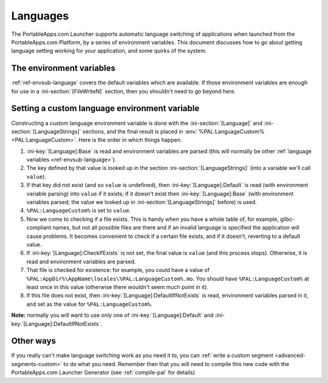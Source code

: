 .. _topics-languages:

Languages
=========

The PortableApps.com Launcher supports automatic language switching of
applications when launched from the PortableApps.com Platform, by a series of
environment variables. This document discusses how to go about getting language
setting working for your application, and some quirks of the system.

The environment variables
-------------------------

:ref:`ref-envsub-language` covers the default variables which are available. If
those environment variables are enough for use in a :ini-section:`[FileWriteN]`
section, then you shouldn't need to go beyond here.

.. _topics-languages-custom:

Setting a custom language environment variable
----------------------------------------------

Constructing a custom language environment variable is done with the
:ini-section:`[Language]` and :ini-section:`[LanguageStrings]` sections, and
the final result is placed in :env:`%PAL:LanguageCustom% <PAL:LanguageCustom>`.
Here is the order in which things happen.

1. :ini-key:`[Language]:Base` is read and environment variables are parsed
   (this will normally be other :ref:`language variables
   <ref-envsub-language>`).

2. The key defined by that value is looked up in the section
   :ini-section:`[LanguageStrings]` (into a variable we'll call ``value``).
   
3. If that key did not exist (and so ``value`` is undefined), then
   :ini-key:`[Language]:Default` is read (with environment variable parsing)
   into ``value`` if it exists; if it doesn't exist then
   :ini-key:`[Language]:Base` (with environment variables parsed; the value we
   looked up in :ini-section:`[LanguageStrings]` before) is used.

4. ``%PAL:LanguageCustom%`` is set to ``value``.

5. Now we come to checking if a file exists. This is handy when you have a
   whole table of, for example, glibc-compliant names, but not all possible
   files are there and if an invalid language is specified the application will
   cause problems. It becomes convenient to check if a certain file exists, and
   if it doesn't, reverting to a default value.

6. If :ini-key:`[Language]:CheckIfExists` is not set, the final value is
   ``value`` (and this process stops).  Otherwise, it is read and environment
   variables are parsed.

7. That file is checked for existence: for example, you could have a value of
   ``%PAL:AppDir%\AppName\locales\%PAL:LanguageCustom%.mo``. You should have
   ``%PAL:LanguageCustom%`` at least once in this value (otherwise there
   wouldn't seem much point in it).

8. If this file does not exist, then :ini-key:`[Language]:DefaultIfNotExists`
   is read, environment variables parsed in it, and set as the value for
   ``%PAL:LanguageCustom%``.

**Note:** normally you will want to use only one of
:ini-key:`[Language]:Default` and :ini-key:`[Language]:DefaultIfNotExists`.

Other ways
----------

If you really can't make language switching work as you need it to, you can
:ref:`write a custom segment <advanced-segments-custom>` to do what you need.
Remember then that you will need to compile this new code with the
PortableApps.com Launcher Generator (see :ref:`compile-pal` for details)
